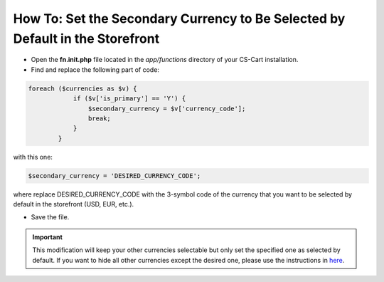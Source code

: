 ******************************************************************************
How To: Set the Secondary Currency to Be Selected by Default in the Storefront
******************************************************************************

*	Open the **fn.init.php** file located in the *app/functions* directory of your CS-Cart installation.
*	Find and replace the following part of code:


.. code-block :: none

	foreach ($currencies as $v) {
	            if ($v['is_primary'] == 'Y') {
	                $secondary_currency = $v['currency_code'];
	                break;
	            }
	        }

with this one:

.. code-block :: none

	$secondary_currency = 'DESIRED_CURRENCY_CODE';

where replace DESIRED_CURRENCY_CODE with the 3-symbol code of the currency that you want to be selected by default in the storefront (USD, EUR, etc.).

*	Save the file.

.. important ::

	This modification will keep your other currencies selectable but only set the specified one as selected by default. If you want to hide all other currencies except the desired one, please use the instructions in `here <http://kb.cs-cart.com/hide-currencies>`_.